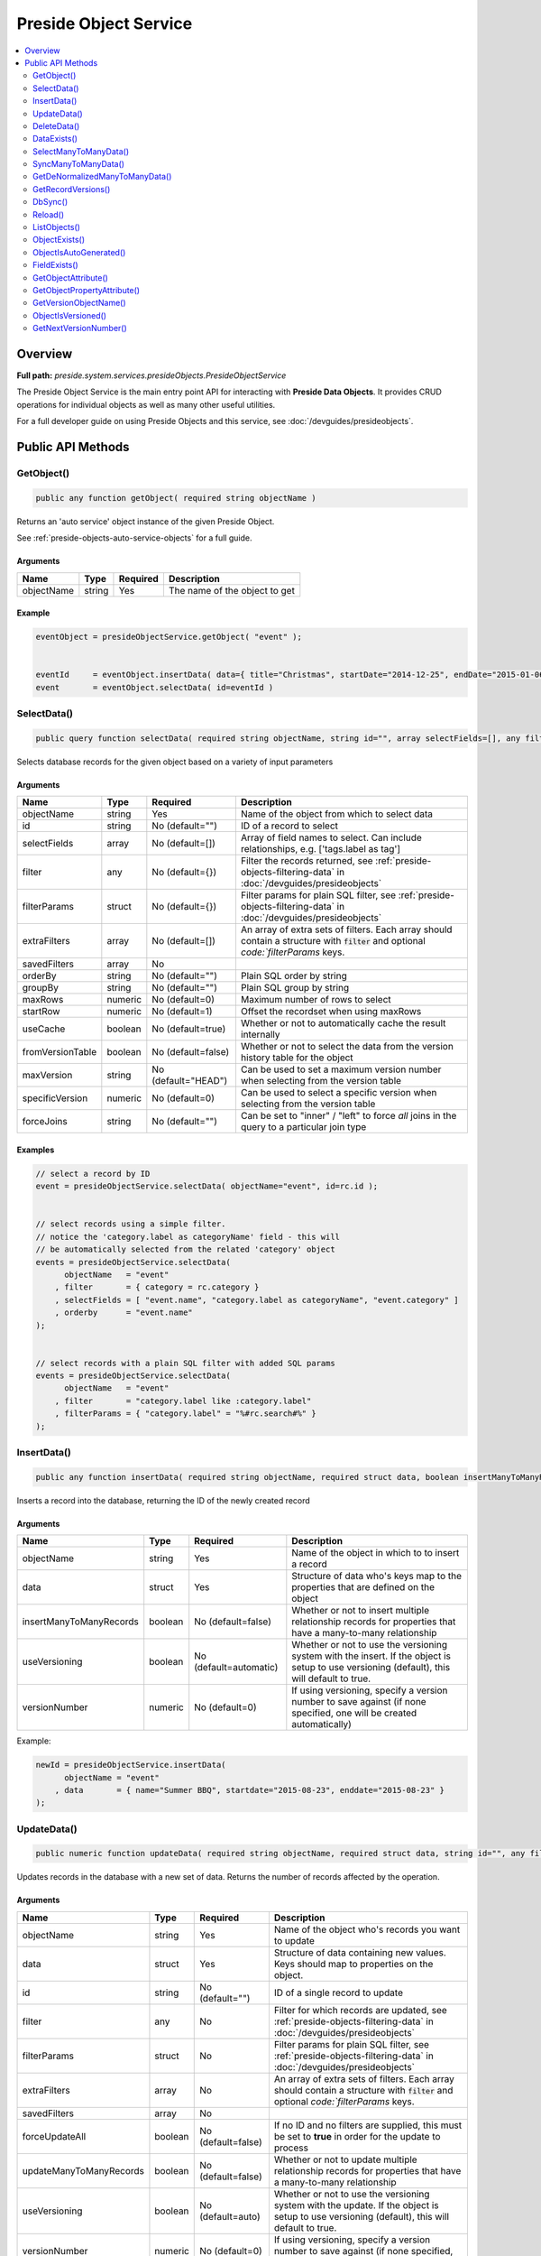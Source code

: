 Preside Object Service
======================

.. contents::
    :depth: 2
    :local:



Overview
--------

**Full path:** *preside.system.services.presideObjects.PresideObjectService*

The Preside Object Service is the main entry point API for interacting with **Preside Data Objects**. It provides CRUD operations for individual objects as well as many other useful utilities.


For a full developer guide on using Preside Objects and this service, see :doc:`/devguides/presideobjects`.

Public API Methods
------------------

.. _presideobjectservice-getobject:

GetObject()
~~~~~~~~~~~

.. code-block:: java

    public any function getObject( required string objectName )

Returns an 'auto service' object instance of the given Preside Object.


See :ref:`preside-objects-auto-service-objects` for a full guide.


Arguments
.........

==========  ======  ========  =============================
Name        Type    Required  Description                  
==========  ======  ========  =============================
objectName  string  Yes       The name of the object to get
==========  ======  ========  =============================



Example
.......
.. code-block:: java


    eventObject = presideObjectService.getObject( "event" );


    eventId     = eventObject.insertData( data={ title="Christmas", startDate="2014-12-25", endDate="2015-01-06" } );
    event       = eventObject.selectData( id=eventId )

.. _presideobjectservice-selectdata:

SelectData()
~~~~~~~~~~~~

.. code-block:: java

    public query function selectData( required string objectName, string id="", array selectFields=[], any filter={}, struct filterParams={}, array extraFilters=[], array savedFilters, string orderBy="", string groupBy="", numeric maxRows=0, numeric startRow=1, boolean useCache=true, boolean fromVersionTable=false, string maxVersion="HEAD", numeric specificVersion=0, string forceJoins="" )

Selects database records for the given object based on a variety of input parameters


Arguments
.........

================  =======  ===================  ====================================================================================================================================
Name              Type     Required             Description                                                                                                                         
================  =======  ===================  ====================================================================================================================================
objectName        string   Yes                  Name of the object from which to select data                                                                                        
id                string   No (default="")      ID of a record to select                                                                                                            
selectFields      array    No (default=[])      Array of field names to select. Can include relationships, e.g. ['tags.label as tag']                                               
filter            any      No (default={})      Filter the records returned, see :ref:`preside-objects-filtering-data` in :doc:`/devguides/presideobjects`                          
filterParams      struct   No (default={})      Filter params for plain SQL filter, see :ref:`preside-objects-filtering-data` in :doc:`/devguides/presideobjects`                   
extraFilters      array    No (default=[])      An array of extra sets of filters. Each array should contain a structure with :code:`filter` and optional `code:`filterParams` keys.
savedFilters      array    No                                                                                                                                                       
orderBy           string   No (default="")      Plain SQL order by string                                                                                                           
groupBy           string   No (default="")      Plain SQL group by string                                                                                                           
maxRows           numeric  No (default=0)       Maximum number of rows to select                                                                                                    
startRow          numeric  No (default=1)       Offset the recordset when using maxRows                                                                                             
useCache          boolean  No (default=true)    Whether or not to automatically cache the result internally                                                                         
fromVersionTable  boolean  No (default=false)   Whether or not to select the data from the version history table for the object                                                     
maxVersion        string   No (default="HEAD")  Can be used to set a maximum version number when selecting from the version table                                                   
specificVersion   numeric  No (default=0)       Can be used to select a specific version when selecting from the version table                                                      
forceJoins        string   No (default="")      Can be set to "inner" / "left" to force *all* joins in the query to a particular join type                                          
================  =======  ===================  ====================================================================================================================================



Examples
........


.. code-block:: java


    // select a record by ID
    event = presideObjectService.selectData( objectName="event", id=rc.id );


    // select records using a simple filter.
    // notice the 'category.label as categoryName' field - this will
    // be automatically selected from the related 'category' object
    events = presideObjectService.selectData(
          objectName   = "event"
        , filter       = { category = rc.category }
        , selectFields = [ "event.name", "category.label as categoryName", "event.category" ]
        , orderby      = "event.name"
    );


    // select records with a plain SQL filter with added SQL params
    events = presideObjectService.selectData(
          objectName   = "event"
        , filter       = "category.label like :category.label"
        , filterParams = { "category.label" = "%#rc.search#%" }
    );

.. _presideobjectservice-insertdata:

InsertData()
~~~~~~~~~~~~

.. code-block:: java

    public any function insertData( required string objectName, required struct data, boolean insertManyToManyRecords=false, boolean useVersioning=automatic, numeric versionNumber=0 )

Inserts a record into the database, returning the ID of the newly created record


Arguments
.........

=======================  =======  ======================  ===========================================================================================================================================
Name                     Type     Required                Description                                                                                                                                
=======================  =======  ======================  ===========================================================================================================================================
objectName               string   Yes                     Name of the object in which to to insert a record                                                                                          
data                     struct   Yes                     Structure of data who's keys map to the properties that are defined on the object                                                          
insertManyToManyRecords  boolean  No (default=false)      Whether or not to insert multiple relationship records for properties that have a many-to-many relationship                                
useVersioning            boolean  No (default=automatic)  Whether or not to use the versioning system with the insert. If the object is setup to use versioning (default), this will default to true.
versionNumber            numeric  No (default=0)          If using versioning, specify a version number to save against (if none specified, one will be created automatically)                       
=======================  =======  ======================  ===========================================================================================================================================



Example:


.. code-block:: java


    newId = presideObjectService.insertData(
          objectName = "event"
        , data       = { name="Summer BBQ", startdate="2015-08-23", enddate="2015-08-23" }
    );

.. _presideobjectservice-updatedata:

UpdateData()
~~~~~~~~~~~~

.. code-block:: java

    public numeric function updateData( required string objectName, required struct data, string id="", any filter, struct filterParams, array extraFilters, array savedFilters, boolean forceUpdateAll=false, boolean updateManyToManyRecords=false, boolean useVersioning=auto, numeric versionNumber=0, boolean forceVersionCreation=false )

Updates records in the database with a new set of data. Returns the number of records affected by the operation.


Arguments
.........

=======================  =======  ==================  ===========================================================================================================================================
Name                     Type     Required            Description                                                                                                                                
=======================  =======  ==================  ===========================================================================================================================================
objectName               string   Yes                 Name of the object who's records you want to update                                                                                        
data                     struct   Yes                 Structure of data containing new values. Keys should map to properties on the object.                                                      
id                       string   No (default="")     ID of a single record to update                                                                                                            
filter                   any      No                  Filter for which records are updated, see :ref:`preside-objects-filtering-data` in :doc:`/devguides/presideobjects`                        
filterParams             struct   No                  Filter params for plain SQL filter, see :ref:`preside-objects-filtering-data` in :doc:`/devguides/presideobjects`                          
extraFilters             array    No                  An array of extra sets of filters. Each array should contain a structure with :code:`filter` and optional `code:`filterParams` keys.       
savedFilters             array    No                                                                                                                                                             
forceUpdateAll           boolean  No (default=false)  If no ID and no filters are supplied, this must be set to **true** in order for the update to process                                      
updateManyToManyRecords  boolean  No (default=false)  Whether or not to update multiple relationship records for properties that have a many-to-many relationship                                
useVersioning            boolean  No (default=auto)   Whether or not to use the versioning system with the update. If the object is setup to use versioning (default), this will default to true.
versionNumber            numeric  No (default=0)      If using versioning, specify a version number to save against (if none specified, one will be created automatically)                       
forceVersionCreation     boolean  No (default=false)                                                                                                                                             
=======================  =======  ==================  ===========================================================================================================================================



Examples
........


.. code-block:: java


    // update a single record
    updated = presideObjectService.updateData(
          objectName = "event"
        , id         = eventId
        , data       = { enddate = "2015-01-31" }
    );


    // update multiple records
    updated = presideObjectService.updateData(
          objectName     = "event"
        , data           = { cancelled = true }
        , filter         = { category = rc.category }
    );


    // update all records
    updated = presideObjectService.updateData(
          objectName     = "event"
        , data           = { cancelled = true }
        , forceUpdateAll = true
    );

.. _presideobjectservice-deletedata:

DeleteData()
~~~~~~~~~~~~

.. code-block:: java

    public numeric function deleteData( required string objectName, string id="", any filter, struct filterParams, array extraFilters, array savedFilters, boolean forceDeleteAll=false )

Deletes records from the database. Returns the number of records deleted.


Arguments
.........

==============  =======  ==================  ====================================================================================================================================
Name            Type     Required            Description                                                                                                                         
==============  =======  ==================  ====================================================================================================================================
objectName      string   Yes                 Name of the object from who's database table records are to be deleted                                                              
id              string   No (default="")     ID of a record to delete                                                                                                            
filter          any      No                  Filter for records to delete, see :ref:`preside-objects-filtering-data` in :doc:`/devguides/presideobjects`                         
filterParams    struct   No                  Filter params for plain SQL filter, see :ref:`preside-objects-filtering-data` in :doc:`/devguides/presideobjects`                   
extraFilters    array    No                  An array of extra sets of filters. Each array should contain a structure with :code:`filter` and optional `code:`filterParams` keys.
savedFilters    array    No                                                                                                                                                      
forceDeleteAll  boolean  No (default=false)  If no id or filter supplied, this must be set to **true** in order for the delete to process                                        
==============  =======  ==================  ====================================================================================================================================



Examples
........


.. code-block:: java


    // delete a single record
    deleted = presideObjectService.deleteData(
          objectName = "event"
        , id         = rc.id
    );


    // delete multiple records using a filter
    // (note we are filtering on a column in a related object, "category")
    deleted = presideObjectService.deleteData(
          objectName   = "event"
        , filter       = "category.label != :category.label"
        , filterParams = { "category.label" = "BBQs" }
    );


    // delete all records
    // (note we are filtering on a column in a related object, "category")
    deleted = presideObjectService.deleteData(
          objectName     = "event"
        , forceDeleteAll = true
    );

.. _presideobjectservice-dataexists:

DataExists()
~~~~~~~~~~~~

.. code-block:: java

    public boolean function dataExists( required string objectName )

Returns true if records exist that match the supplied fillter, false otherwise.


.. note::


    In addition to the named arguments here, you can also supply any valid arguments
    that can be supplied to the :ref:`presideobjectservice-selectdata` method


Arguments
.........

==========  ======  ========  ============================================================
Name        Type    Required  Description                                                 
==========  ======  ========  ============================================================
objectName  string  Yes       Name of the object in which the records may or may not exist
==========  ======  ========  ============================================================



Example
.......


.. code-block:: java


    eventsExist = presideObjectService.dataExists(
          objectName = "event"
        , filter     = { category = rc.category }
    );

.. _presideobjectservice-selectmanytomanydata:

SelectManyToManyData()
~~~~~~~~~~~~~~~~~~~~~~

.. code-block:: java

    public query function selectManyToManyData( required string objectName, required string propertyName, array selectFields, string orderBy="" )

Selects records from many-to-many relationships


.. note::


    You can pass additional arguments to those specified below and they will all be passed to the :ref:`presideobjectservice-selectdata` method


Arguments
.........

============  ======  ===============  =============================================================
Name          Type    Required         Description                                                  
============  ======  ===============  =============================================================
objectName    string  Yes              Name of the object that has the many-to-many property defined
propertyName  string  Yes              Name of the many-to-many property                            
selectFields  array   No               Array of fields to select                                    
orderBy       string  No (default="")  Plain SQL order by statement                                 
============  ======  ===============  =============================================================



Example
.......


.. code-block:: java


    tags = presideObjectService.selectManyToManyData(
          objectName   = "event"
        , propertyName = "tags"
        , orderby      = "tags.label"
    );

.. _presideobjectservice-syncmanytomanydata:

SyncManyToManyData()
~~~~~~~~~~~~~~~~~~~~

.. code-block:: java

    public boolean function syncManyToManyData( required string sourceObject, required string sourceProperty, required string sourceId, required string targetIdList )

Synchronizes a record's related object data for a given property. Returns true on success, false otherwise.


Arguments
.........

==============  ======  ========  =================================================================================
Name            Type    Required  Description                                                                      
==============  ======  ========  =================================================================================
sourceObject    string  Yes       The object that contains the many-to-many property                               
sourceProperty  string  Yes       The name of the property that is defined as a many-to-many relationship          
sourceId        string  Yes       ID of the record who's related data we are to synchronize                        
targetIdList    string  Yes       Comma separated list of IDs of records representing records in the related object
==============  ======  ========  =================================================================================



Example
.......


.. code-block:: java


    presideObjectService.syncManyToManyData(
          sourceObject   = "event"
        , sourceProperty = "tags"
        , sourceId       = rc.eventId
        , targetIdList   = rc.tags // e.g. "635,1,52,24"
    );

.. _presideobjectservice-getdenormalizedmanytomanydata:

GetDeNormalizedManyToManyData()
~~~~~~~~~~~~~~~~~~~~~~~~~~~~~~~

.. code-block:: java

    public struct function getDeNormalizedManyToManyData( required string objectName, required string id, boolean fromVersionTable=false, string maxVersion="HEAD", numeric specificVersion=0, array selectFields )

Returns a structure of many to many data for a given record. Each structure key represents a many-to-many type property on the object. The value for each key will be a comma separated list of IDs of the related data.


Arguments
.........

================  =======  ===================  =================================================================================
Name              Type     Required             Description                                                                      
================  =======  ===================  =================================================================================
objectName        string   Yes                  Name of the object who's related data we wish to retrieve                        
id                string   Yes                  ID of the record who's related data we wish to retrieve                          
fromVersionTable  boolean  No (default=false)   Whether or not to retrieve the data from the version history table for the object
maxVersion        string   No (default="HEAD")  If retrieving from the version history, set a max version number                 
specificVersion   numeric  No (default=0)       If retrieving from the version history, set a specific version number to retrieve
selectFields      array    No                                                                                                    
================  =======  ===================  =================================================================================



Example
.......


.. code-block:: java


    relatedData = presideObjectService.getDeNormalizedManyToManyData(
        objectName = "event"
      , id         = rc.id
    );


    // the relatedData struct above might look like { tags = "C3635F77-D569-4D31-A794CA9324BC3E70,3AA27F08-819F-4C78-A8C5A97C897DFDE6" }

.. _presideobjectservice-getrecordversions:

GetRecordVersions()
~~~~~~~~~~~~~~~~~~~

.. code-block:: java

    public query function getRecordVersions( required string objectName, required string id, string fieldName )

Returns a summary query of all the versions of a given record (by ID),  optionally filtered by field name

Arguments
.........

==========  ======  ========  ==============================================================================================================================================
Name        Type    Required  Description                                                                                                                                   
==========  ======  ========  ==============================================================================================================================================
objectName  string  Yes       Name of the object who's record we wish to retrieve the version history for                                                                   
id          string  Yes       ID of the record who's history we wish to view                                                                                                
fieldName   string  No        Optional name of one of the object's property which which to filter the history. Doing so will show only versions in which this field changed.
==========  ======  ========  ==============================================================================================================================================


.. _presideobjectservice-dbsync:

DbSync()
~~~~~~~~

.. code-block:: java

    public void function dbSync( )

Performs a full database synchronisation with your Preside Data Objects. Creating new tables, fields and relationships as well
as modifying and retiring existing ones.


See :ref:`preside-objects-keeping-in-sync-with-db`.


.. note::
     You are unlikely to need to call this method directly. See :doc:`/devguides/reloading`.

Arguments
.........

*This method does not accept any arguments.*

.. _presideobjectservice-reload:

Reload()
~~~~~~~~

.. code-block:: java

    public void function reload( )

Reloads all the object definitions by reading them all from file.


.. note::
     You are unlikely to need to call this method directly. See :doc:`/devguides/reloading`.

Arguments
.........

*This method does not accept any arguments.*

.. _presideobjectservice-listobjects:

ListObjects()
~~~~~~~~~~~~~

.. code-block:: java

    public array function listObjects( boolean includeGeneratedObjects=false )

Returns an array of names for all of the registered objects, sorted alphabetically (ignoring case)

Arguments
.........

=======================  =======  ==================  ===========
Name                     Type     Required            Description
=======================  =======  ==================  ===========
includeGeneratedObjects  boolean  No (default=false)             
=======================  =======  ==================  ===========


.. _presideobjectservice-objectexists:

ObjectExists()
~~~~~~~~~~~~~~

.. code-block:: java

    public boolean function objectExists( required string objectName )

Returns whether or not the passed object name has been registered

Arguments
.........

==========  ======  ========  ==========================================================
Name        Type    Required  Description                                               
==========  ======  ========  ==========================================================
objectName  string  Yes       Name of the object that you wish to check the existance of
==========  ======  ========  ==========================================================


.. _presideobjectservice-objectisautogenerated:

ObjectIsAutoGenerated()
~~~~~~~~~~~~~~~~~~~~~~~

.. code-block:: java

    public boolean function objectIsAutoGenerated( required string objectName )

Returns whether or not the object has been automatically created by the system

Arguments
.........

==========  ======  ========  =========================================
Name        Type    Required  Description                              
==========  ======  ========  =========================================
objectName  string  Yes       Name of the object that you wish to check
==========  ======  ========  =========================================


.. _presideobjectservice-fieldexists:

FieldExists()
~~~~~~~~~~~~~

.. code-block:: java

    public boolean function fieldExists( required string objectName, required string fieldName )

Returns whether or not the passed field exists on the passed object

Arguments
.........

==========  ======  ========  ====================================================
Name        Type    Required  Description                                         
==========  ======  ========  ====================================================
objectName  string  Yes       Name of the object who's field you wish to check    
fieldName   string  Yes       Name of the field you wish to check the existance of
==========  ======  ========  ====================================================


.. _presideobjectservice-getobjectattribute:

GetObjectAttribute()
~~~~~~~~~~~~~~~~~~~~

.. code-block:: java

    public any function getObjectAttribute( required string objectName, required string attributeName, string defaultValue="" )

Returns an arbritary attribute value that is defined on the object's :code:`component` tag.


Arguments
.........

=============  ======  ===============  ====================================================
Name           Type    Required         Description                                         
=============  ======  ===============  ====================================================
objectName     string  Yes              Name of the object who's attribute we wish to get   
attributeName  string  Yes              Name of the attribute who's value we wish to get    
defaultValue   string  No (default="")  Default value for the attribute, should it not exist
=============  ======  ===============  ====================================================



Example
.......


.. code-block:: java


    eventLabelField = presideObjectService.getObjectAttribute(
          objectName    = "event"
        , attributeName = "labelField"
        , defaultValue  = "label"
    );

.. _presideobjectservice-getobjectpropertyattribute:

GetObjectPropertyAttribute()
~~~~~~~~~~~~~~~~~~~~~~~~~~~~

.. code-block:: java

    public string function getObjectPropertyAttribute( required string objectName, required string propertyName, required string attributeName, string defaultValue="" )

Returns an arbritary attribute value that is defined on a specified property for an object.


Arguments
.........

=============  ======  ===============  ====================================================
Name           Type    Required         Description                                         
=============  ======  ===============  ====================================================
objectName     string  Yes              Name of the property who's attribute we wish to get 
propertyName   string  Yes                                                                  
attributeName  string  Yes              Name of the attribute who's value we wish to get    
defaultValue   string  No (default="")  Default value for the attribute, should it not exist
=============  ======  ===============  ====================================================



Example
.......


.. code-block:: java


    maxLength = presideObjectService.getObjectPropertyAttribute(
          objectName    = "event"
        , propertyName  = "name"
        , attributeName = "maxLength"
        , defaultValue  = 200
    );

.. _presideobjectservice-getversionobjectname:

GetVersionObjectName()
~~~~~~~~~~~~~~~~~~~~~~

.. code-block:: java

    public string function getVersionObjectName( required string sourceObjectName )

This method, returns the object name that can be used to reference the version history object
for a given object.

Arguments
.........

================  ======  ========  ================================================================
Name              Type    Required  Description                                                     
================  ======  ========  ================================================================
sourceObjectName  string  Yes       Name of the object who's version object name we wish to retrieve
================  ======  ========  ================================================================


.. _presideobjectservice-objectisversioned:

ObjectIsVersioned()
~~~~~~~~~~~~~~~~~~~

.. code-block:: java

    public boolean function objectIsVersioned( required string objectName )

Returns whether or not the given object is using the versioning system

Arguments
.........

==========  ======  ========  ====================================
Name        Type    Required  Description                         
==========  ======  ========  ====================================
objectName  string  Yes       Name of the object you wish to check
==========  ======  ========  ====================================


.. _presideobjectservice-getnextversionnumber:

GetNextVersionNumber()
~~~~~~~~~~~~~~~~~~~~~~

.. code-block:: java

    public numeric function getNextVersionNumber( )

Returns the next available version number that can
be used for saving a new version record.


This is an auto incrementing integer that is global to all versioning tables
in the system.

Arguments
.........

*This method does not accept any arguments.*